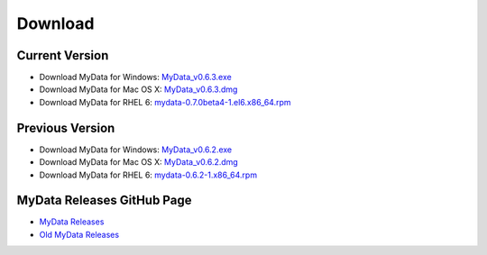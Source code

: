 Download
========

Current Version
^^^^^^^^^^^^^^^
* Download MyData for Windows: `MyData_v0.6.3.exe <https://github.com/mytardis/mydata/releases/download/v0.6.3/MyData_v0.6.3.exe>`_
* Download MyData for Mac OS X: `MyData_v0.6.3.dmg <https://github.com/mytardis/mydata/releases/download/v0.6.3/MyData_v0.6.3.dmg>`_
* Download MyData for RHEL 6: `mydata-0.7.0beta4-1.el6.x86_64.rpm <https://github.com/mytardis/mydata/releases/download/v0.7.0-beta4/mydata-0.7.0beta4-1.el6.x86_64.rpm>`_

Previous Version
^^^^^^^^^^^^^^^^
* Download MyData for Windows: `MyData_v0.6.2.exe <https://github.com/mytardis/mydata/releases/download/v0.6.2/MyData_v0.6.2.exe>`_
* Download MyData for Mac OS X: `MyData_v0.6.2.dmg <https://github.com/mytardis/mydata/releases/download/v0.6.2/MyData_v0.6.2.dmg>`_
* Download MyData for RHEL 6: `mydata-0.6.2-1.x86_64.rpm <https://github.com/mytardis/mydata/releases/download/v0.6.2/mydata-0.6.2-1.x86_64.rpm>`_

MyData Releases GitHub Page
^^^^^^^^^^^^^^^^^^^^^^^^^^^
* `MyData Releases <https://github.com/mytardis/mydata/releases>`_
* `Old MyData Releases <https://github.com/monash-merc/mydata/releases>`_
